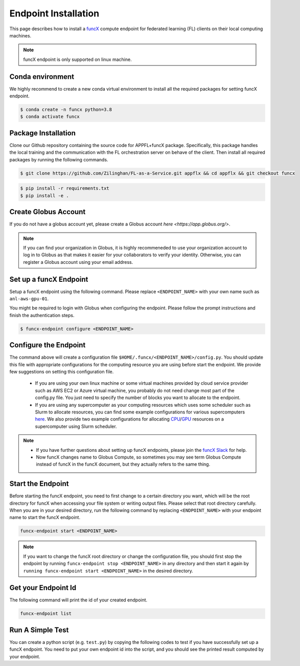 Endpoint Installation
============

This page describes how to install a `funcX <https://funcx.org/>`_ compute endpoint for federated learning (FL) clients on their local computing machines.

.. note::

	funcX endpoint is only supported on linux machine.

Conda environment
-----------------

We highly recommend to create a new conda virtual environment to install all the required packages for setting funcX endpoint.

.. code-block:: console

    	$ conda create -n funcx python=3.8
	$ conda activate funcx

Package Installation
-----------------

Clone our Github repository containing the source code for APPFL+funcX package. Specifically, this package handles the local training and the communication with the FL orchestration server on behave of the client. Then install all required packages by running the following commands.

.. code-block:: console

    	$ git clone https://github.com/Zilinghan/FL-as-a-Service.git appflx && cd appflx && git checkout funcx

.. code-block:: console

	$ pip install -r requirements.txt
	$ pip install -e .

Create Globus Account
-----------------

If you do not have a globus account yet, please create a Globus account `here <https://app.globus.org/>`.

.. note::

	If you can find your organization in Globus, it is highly recommeneded to use your organization account to log in to Globus as that makes it easier for your collaborators to verify your identity. Otherwise, you can register a Globus account using your email address.

Set up a funcX Endpoint
-----------------

Setup a funcX endpoint using the following command. Please replace ``<ENDPOINT_NAME>`` with your own name such as ``anl-aws-gpu-01``.

You might be required to login with Globus when configuring the endpoint. Please follow the prompt instructions and finish the authentication steps.

.. code-block:: console

	$ funcx-endpoint configure <ENDPOINT_NAME>

Configure the Endpoint
-----------------

The command above will create a configuration file ``$HOME/.funcx/<ENDPOINT_NAME>/config.py``. You should update this file with appropriate configurations for the computing resource you are using before start the endpoint. We provide few suggestions on setting this configuration file.

	- If you are using your own linux machine or some virtual machines provided by cloud service provider such as AWS EC2 or Azure virtual machine, you probably do not need change most part of the config.py file. You just need to specify the number of blocks you want to allocate to the endpoint.

	- If you are using any supercomputer as your computing resources which uses some scheduler such as Slurm to allocate resources, you can find some example configurations for various supercomputers `here <https://funcx.readthedocs.io/en/latest/endpoints.html#example-configurations>`_. We also provide two example configurations for allocating `CPU <https://github.com/Zilinghan/FaaS-web/blob/main/docments/config-cpu.py>`_/`GPU <https://github.com/Zilinghan/FaaS-web/blob/main/docments/config-gpu.py>`_ resources on a supercomputer using Slurm scheduler.

.. note::

	- If you have further questions about setting up funcX endpoints, please join the `funcX Slack <https://join.slack.com/t/funcx/shared_invite/zt-gfeclqkz-RuKjkZkvj1t~eWvlnZV0KA>`_ for help.

	- Now funcX changes name to Globus Compute, so sometimes you may see term Globus Compute instead of funcX in the funcX document, but they actually refers to the same thing.

Start the Endpoint
-----------------

Before starting the funcX endpoint, you need to first change to a certain directory you want, which will be the root directory for funcX when accessing your file system or writing output files. Please select that root directory carefully. When you are in your desired directory, run the following command by replacing ``<ENDPOINT_NAME>`` with your endpoint name to start the funcX endpoint.

.. code-block:: console

	funcx-endpoint start <ENDPOINT_NAME>

.. note::

	If you want to change the funcX root directory or change the configuration file, you should first stop the endpoint by running ``funcx-endpoint stop <ENDPOINT_NAME>`` in any directory and then start it again by ``running funcx-endpoint start <ENDPOINT_NAME>`` in the desired directory.

Get your Endpoint Id
-----------------

The following command will print the id of your created endpoint.

.. code-block:: console

	funcx-endpoint list


Run A Simple Test
-----------------

You can create a python script (e.g. ``test.py``) by copying the following codes to test if you have successfully set up a funcX endpoint. You need to put your own endpoint id into the script, and you should see the printed result computed by your endpoint.

.. code-block:: python
    :linenos:

	from funcx import FuncXExecutor

	def double(x):
    		return x * 2

	endpoint_id = '' #YOUR-ENDPOINT-ID
	with FuncXExecutor(endpoint_id=endpoint_id) as fxe:
    		fut = fxe.submit(double, 7)
   		print(fut.result())
